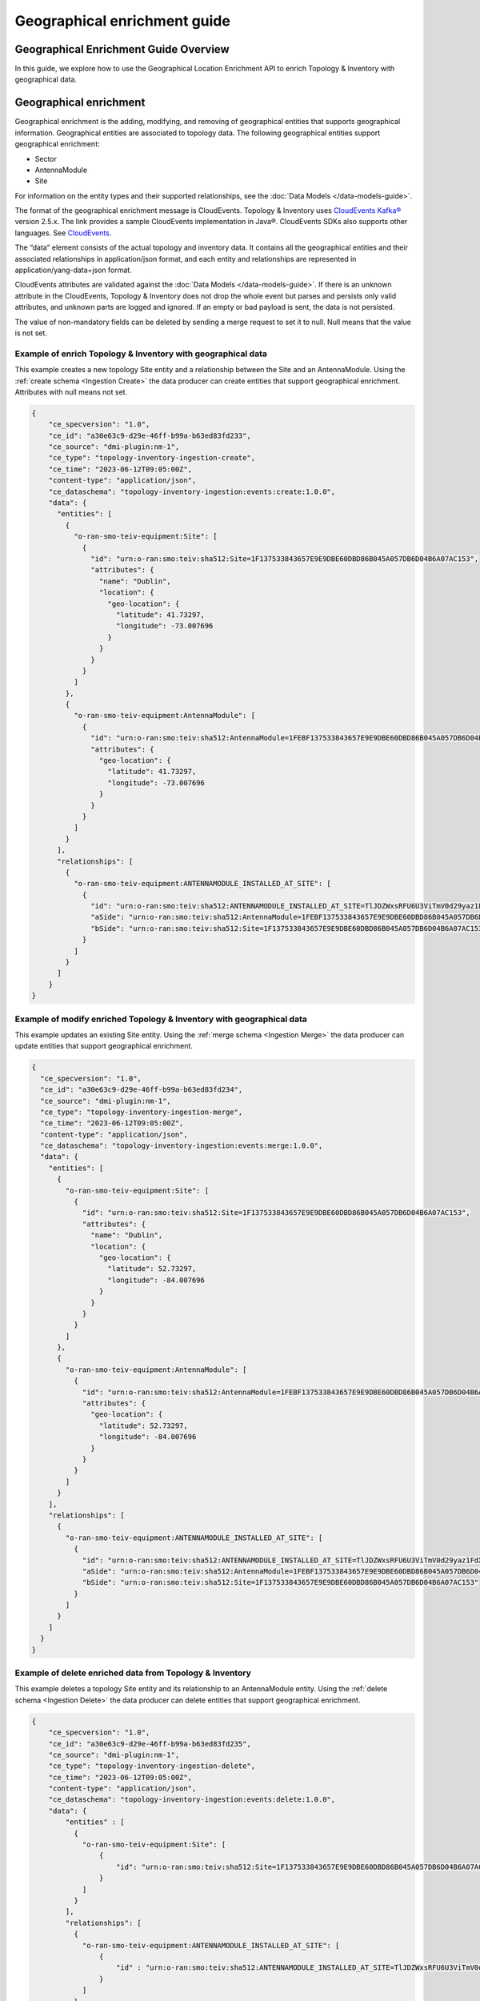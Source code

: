 ..  ============LICENSE_START=======================================================
..  Copyright (C) 2024 Ericsson
..  Modifications Copyright (C) 2024 OpenInfra Foundation Europe
..  ================================================================================
..  Licensed under the Apache License, Version 2.0 (the "License");
..  you may not use this file except in compliance with the License.
..  You may obtain a copy of the License at
..
..        http://www.apache.org/licenses/LICENSE-2.0
..
..  Unless required by applicable law or agreed to in writing, software
..  distributed under the License is distributed on an "AS IS" BASIS,
..  WITHOUT WARRANTIES OR CONDITIONS OF ANY KIND, either express or implied.
..  See the License for the specific language governing permissions and
..  limitations under the License.
..
..  SPDX-License-Identifier: Apache-2.0
..  ============LICENSE_END=========================================================

Geographical enrichment guide
#############################

Geographical Enrichment Guide Overview
======================================

In this guide, we explore how to use the Geographical Location
Enrichment API to enrich Topology & Inventory with geographical data.

Geographical enrichment
=======================

Geographical enrichment is the adding, modifying, and removing of
geographical entities that supports geographical information.
Geographical entities are associated to topology data. The following
geographical entities support geographical enrichment:

-  Sector
-  AntennaModule
-  Site

For information on the entity types and their supported relationships,
see the :doc:`Data Models </data-models-guide>`.

The format of the geographical enrichment message is CloudEvents.
Topology & Inventory uses `CloudEvents
Kafka® <https://cloudevents.github.io/sdk-java/kafka.html>`__ version
2.5.x. The link provides a sample CloudEvents implementation in Java®.
CloudEvents SDKs also supports other languages. See
`CloudEvents <https://cloudevents.io/>`__.

The “data” element consists of the actual topology and inventory data.
It contains all the geographical entities and their associated
relationships in application/json format, and each entity and
relationships are represented in application/yang-data+json format.

CloudEvents attributes are validated against the :doc:`Data Models
</data-models-guide>`. If there
is an unknown attribute in the CloudEvents, Topology & Inventory does
not drop the whole event but parses and persists only valid attributes,
and unknown parts are logged and ignored. If an empty or bad payload is
sent, the data is not persisted.

The value of non-mandatory fields can be deleted by sending a merge
request to set it to null. Null means that the value is not set.

Example of enrich Topology & Inventory with geographical data
-------------------------------------------------------------

This example creates a new topology Site entity and a relationship
between the Site and an AntennaModule. Using the
:ref:`create schema <Ingestion Create>`
the data producer can create entities that support geographical
enrichment. Attributes with null means not set.

.. code:: json

   {
       "ce_specversion": "1.0",
       "ce_id": "a30e63c9-d29e-46ff-b99a-b63ed83fd233",
       "ce_source": "dmi-plugin:nm-1",
       "ce_type": "topology-inventory-ingestion-create",
       "ce_time": "2023-06-12T09:05:00Z",
       "content-type": "application/json",
       "ce_dataschema": "topology-inventory-ingestion:events:create:1.0.0",
       "data": {
         "entities": [
           {
             "o-ran-smo-teiv-equipment:Site": [
               {
                 "id": "urn:o-ran:smo:teiv:sha512:Site=1F137533843657E9E9DBE60DBD86B045A057DB6D04B6A07AC153",
                 "attributes": {
                   "name": "Dublin",
                   "location": {
                     "geo-location": {
                       "latitude": 41.73297,
                       "longitude": -73.007696
                     }
                   }
                 }
               }
             ]
           },
           {
             "o-ran-smo-teiv-equipment:AntennaModule": [
               {
                 "id": "urn:o-ran:smo:teiv:sha512:AntennaModule=1FEBF137533843657E9E9DBE60DBD86B045A057DB6D04B6A07AC15323F1906228E93CFA4A1DB37D50252B3AFE6AEC9860E2CEA4A77BB3A25C9EA45DEDA87E765",
                 "attributes": {
                   "geo-location": {
                     "latitude": 41.73297,
                     "longitude": -73.007696
                   }
                 }
               }
             ]
           }
         ],
         "relationships": [
           {
             "o-ran-smo-teiv-equipment:ANTENNAMODULE_INSTALLED_AT_SITE": [
               {
                 "id": "urn:o-ran:smo:teiv:sha512:ANTENNAMODULE_INSTALLED_AT_SITE=TlJDZWxsRFU6U3ViTmV0d29yaz1FdXJvcGUsU3ViTmV0d29yaz1JcmVs=",
                 "aSide": "urn:o-ran:smo:teiv:sha512:AntennaModule=1FEBF137533843657E9E9DBE60DBD86B045A057DB6D04B6A07AC15323F1906228E93CFA4A1DB37D50252B3AFE6AEC9860E2CEA4A77BB3A25C9EA45DEDA87E765",
                 "bSide": "urn:o-ran:smo:teiv:sha512:Site=1F137533843657E9E9DBE60DBD86B045A057DB6D04B6A07AC153"
               }
             ]
           }
         ]
       }
   }

Example of modify enriched Topology & Inventory with geographical data
----------------------------------------------------------------------

This example updates an existing Site entity. Using the
:ref:`merge schema <Ingestion Merge>`
the data producer can update entities that support geographical
enrichment.

.. code:: json


   {
     "ce_specversion": "1.0",
     "ce_id": "a30e63c9-d29e-46ff-b99a-b63ed83fd234",
     "ce_source": "dmi-plugin:nm-1",
     "ce_type": "topology-inventory-ingestion-merge",
     "ce_time": "2023-06-12T09:05:00Z",
     "content-type": "application/json",
     "ce_dataschema": "topology-inventory-ingestion:events:merge:1.0.0",
     "data": {
       "entities": [
         {
           "o-ran-smo-teiv-equipment:Site": [
             {
               "id": "urn:o-ran:smo:teiv:sha512:Site=1F137533843657E9E9DBE60DBD86B045A057DB6D04B6A07AC153",
               "attributes": {
                 "name": "Dublin",
                 "location": {
                   "geo-location": {
                     "latitude": 52.73297,
                     "longitude": -84.007696
                   }
                 }
               }
             }
           ]
         },
         {
           "o-ran-smo-teiv-equipment:AntennaModule": [
             {
               "id": "urn:o-ran:smo:teiv:sha512:AntennaModule=1FEBF137533843657E9E9DBE60DBD86B045A057DB6D04B6A07AC15323F1906228E93CFA4A1DB37D50252B3AFE6AEC9860E2CEA4A77BB3A25C9EA45DEDA87E765",
               "attributes": {
                 "geo-location": {
                   "latitude": 52.73297,
                   "longitude": -84.007696
                 }
               }
             }
           ]
         }
       ],
       "relationships": [
         {
           "o-ran-smo-teiv-equipment:ANTENNAMODULE_INSTALLED_AT_SITE": [
             {
               "id": "urn:o-ran:smo:teiv:sha512:ANTENNAMODULE_INSTALLED_AT_SITE=TlJDZWxsRFU6U3ViTmV0d29yaz1FdXJvcGUsU3ViTmV0d29yaz1JcmVs=",
               "aSide": "urn:o-ran:smo:teiv:sha512:AntennaModule=1FEBF137533843657E9E9DBE60DBD86B045A057DB6D04B6A07AC15323F1906228E93CFA4A1DB37D50252B3AFE6AEC9860E2CEA4A77BB3A25C9EA45DEDA87E765",
               "bSide": "urn:o-ran:smo:teiv:sha512:Site=1F137533843657E9E9DBE60DBD86B045A057DB6D04B6A07AC153"
             }
           ]
         }
       ]
     }
   }

Example of delete enriched data from Topology & Inventory
---------------------------------------------------------

This example deletes a topology Site entity and its relationship to an
AntennaModule entity. Using the
:ref:`delete schema <Ingestion Delete>`
the data producer can delete entities that support geographical
enrichment.

.. code:: json

   {
       "ce_specversion": "1.0",
       "ce_id": "a30e63c9-d29e-46ff-b99a-b63ed83fd235",
       "ce_source": "dmi-plugin:nm-1",
       "ce_type": "topology-inventory-ingestion-delete",
       "ce_time": "2023-06-12T09:05:00Z",
       "content-type": "application/json",
       "ce_dataschema": "topology-inventory-ingestion:events:delete:1.0.0",
       "data": {
           "entities" : [
             {
               "o-ran-smo-teiv-equipment:Site": [
                   {
                       "id": "urn:o-ran:smo:teiv:sha512:Site=1F137533843657E9E9DBE60DBD86B045A057DB6D04B6A07AC153"
                   }
               ]
             }
           ],
           "relationships": [
             {
               "o-ran-smo-teiv-equipment:ANTENNAMODULE_INSTALLED_AT_SITE": [
                   {
                       "id" : "urn:o-ran:smo:teiv:sha512:ANTENNAMODULE_INSTALLED_AT_SITE=TlJDZWxsRFU6U3ViTmV0d29yaz1FdXJvcGUsU3ViTmV0d29yaz1JcmVs="
                   }
               ]
             }
           ]
       }
   }

How to create and produce an event
==================================

To create and produce an event, you can use the `CloudEventBuilder.v1
and
KafkaProducer <https://cloudevents.github.io/sdk-java/kafka.html>`__.
The link provides a sample CloudEvents implementation in Java.
CloudEvents SDKs also supports other languages. See
`CloudEvents <https://cloudevents.io/>`__.

Troubleshooting
===============

If CloudEvents were sent but no data was persisted, check validation
failures and logs. Update the CloudEvent based on the logs and send it again.
